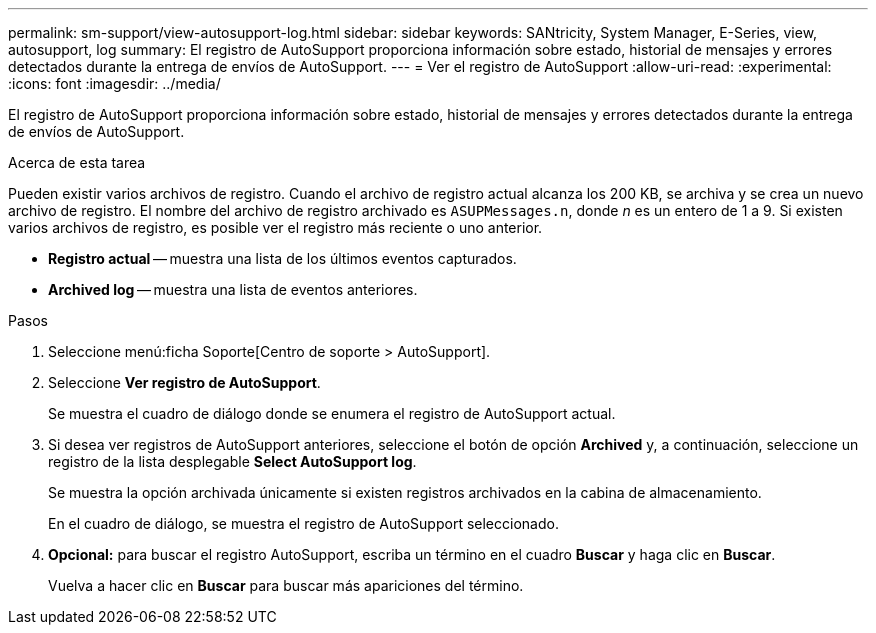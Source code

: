 ---
permalink: sm-support/view-autosupport-log.html 
sidebar: sidebar 
keywords: SANtricity, System Manager, E-Series, view, autosupport, log 
summary: El registro de AutoSupport proporciona información sobre estado, historial de mensajes y errores detectados durante la entrega de envíos de AutoSupport. 
---
= Ver el registro de AutoSupport
:allow-uri-read: 
:experimental: 
:icons: font
:imagesdir: ../media/


[role="lead"]
El registro de AutoSupport proporciona información sobre estado, historial de mensajes y errores detectados durante la entrega de envíos de AutoSupport.

.Acerca de esta tarea
Pueden existir varios archivos de registro. Cuando el archivo de registro actual alcanza los 200 KB, se archiva y se crea un nuevo archivo de registro. El nombre del archivo de registro archivado es `ASUPMessages.n`, donde _n_ es un entero de 1 a 9. Si existen varios archivos de registro, es posible ver el registro más reciente o uno anterior.

* *Registro actual* -- muestra una lista de los últimos eventos capturados.
* *Archived log* -- muestra una lista de eventos anteriores.


.Pasos
. Seleccione menú:ficha Soporte[Centro de soporte > AutoSupport].
. Seleccione *Ver registro de AutoSupport*.
+
Se muestra el cuadro de diálogo donde se enumera el registro de AutoSupport actual.

. Si desea ver registros de AutoSupport anteriores, seleccione el botón de opción *Archived* y, a continuación, seleccione un registro de la lista desplegable *Select AutoSupport log*.
+
Se muestra la opción archivada únicamente si existen registros archivados en la cabina de almacenamiento.

+
En el cuadro de diálogo, se muestra el registro de AutoSupport seleccionado.

. *Opcional:* para buscar el registro AutoSupport, escriba un término en el cuadro *Buscar* y haga clic en *Buscar*.
+
Vuelva a hacer clic en *Buscar* para buscar más apariciones del término.


